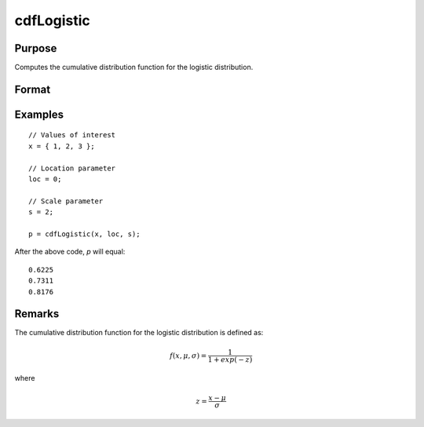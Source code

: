 
cdfLogistic
==============================================

Purpose
----------------
Computes the cumulative distribution function for the logistic distribution.

Format
----------------
.. function:: p = cdfLogistic(x, loc, scale)

    :param x: Values at which to evaluate the cumulative distribution function for the logistic distribution.
    :type x: NxK matrix, Nx1 vector or scalar.

    :param loc: Location parameter, ExE conformable with *x*.
    :type loc: NxK matrix, Nx1 vector or scalar

    :param scale: Scale parameter; ExE conformable with *x*. :math:`0 < scale`.
    :type scale: NxK matrix, Nx1 vector or scalar

    :return p: Each element in *p* is the cumulative distribution function for the logistic distribution evaluated at the corresponding element in *x*.

    :rtype p: NxK matrix, Nx1 vector or scalar

Examples
--------

::

    // Values of interest
    x = { 1, 2, 3 };

    // Location parameter
    loc = 0;

    // Scale parameter
    s = 2;

    p = cdfLogistic(x, loc, s);

After the above code, `p` will equal:

::

    0.6225
    0.7311
    0.8176

Remarks
-------

The cumulative distribution function for the logistic distribution is
defined as:

.. math::

    f(x, \mu, \sigma) = \frac{1}{1 + exp(-z)}

where

.. math::

    z = \frac{x - \mu}{\sigma}

.. seealso:: :func:`pdfLogistic`
